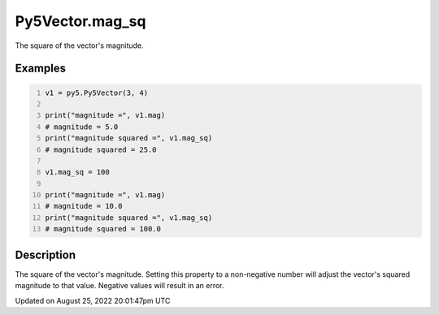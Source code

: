 Py5Vector.mag_sq
================

The square of the vector's magnitude.

Examples
--------

.. raw:: html

    <div class="example-table">

.. raw:: html

    <div class="example-row"><div class="example-cell-image">

.. raw:: html

    </div><div class="example-cell-code">

.. code:: python
    :number-lines:

    v1 = py5.Py5Vector(3, 4)

    print("magnitude =", v1.mag)
    # magnitude = 5.0
    print("magnitude squared =", v1.mag_sq)
    # magnitude squared = 25.0

    v1.mag_sq = 100

    print("magnitude =", v1.mag)
    # magnitude = 10.0
    print("magnitude squared =", v1.mag_sq)
    # magnitude squared = 100.0

.. raw:: html

    </div></div>

.. raw:: html

    </div>

Description
-----------

The square of the vector's magnitude. Setting this property to a non-negative number will adjust the vector's squared magnitude to that value. Negative values will result in an error.

Updated on August 25, 2022 20:01:47pm UTC


